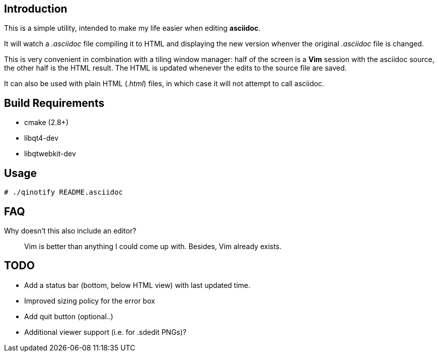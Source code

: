 Introduction
------------
This is a simple utility, intended to make my life easier when editing
*asciidoc*.

It will watch a _.asciidoc_ file compiling it to HTML and displaying the new
version whenver the original _.asciidoc_ file is changed.

This is very convenient in combination with a tiling window manager: half of
the screen is a *Vim* session with the asciidoc source, the other half is the
HTML result. The HTML is updated whenever the edits to the source file are
saved.

It can also be used with plain HTML (_.html_) files, in which case it will not
attempt to call asciidoc.

Build Requirements
-------------------
 * cmake (2.8+)
 * libqt4-dev
 * libqtwebkit-dev

Usage
-----
[source,shell]
----
# ./qinotify README.asciidoc
----

FAQ
---
Why doesn't this also include an editor?::
  Vim is better than anything I could come up with. Besides, Vim already exists.

TODO
----
 * Add a status bar (bottom, below HTML view) with last updated time.
 * Improved sizing policy for the error box
 * Add quit button (optional..)
 * Additional viewer support (i.e. for .sdedit PNGs)?
